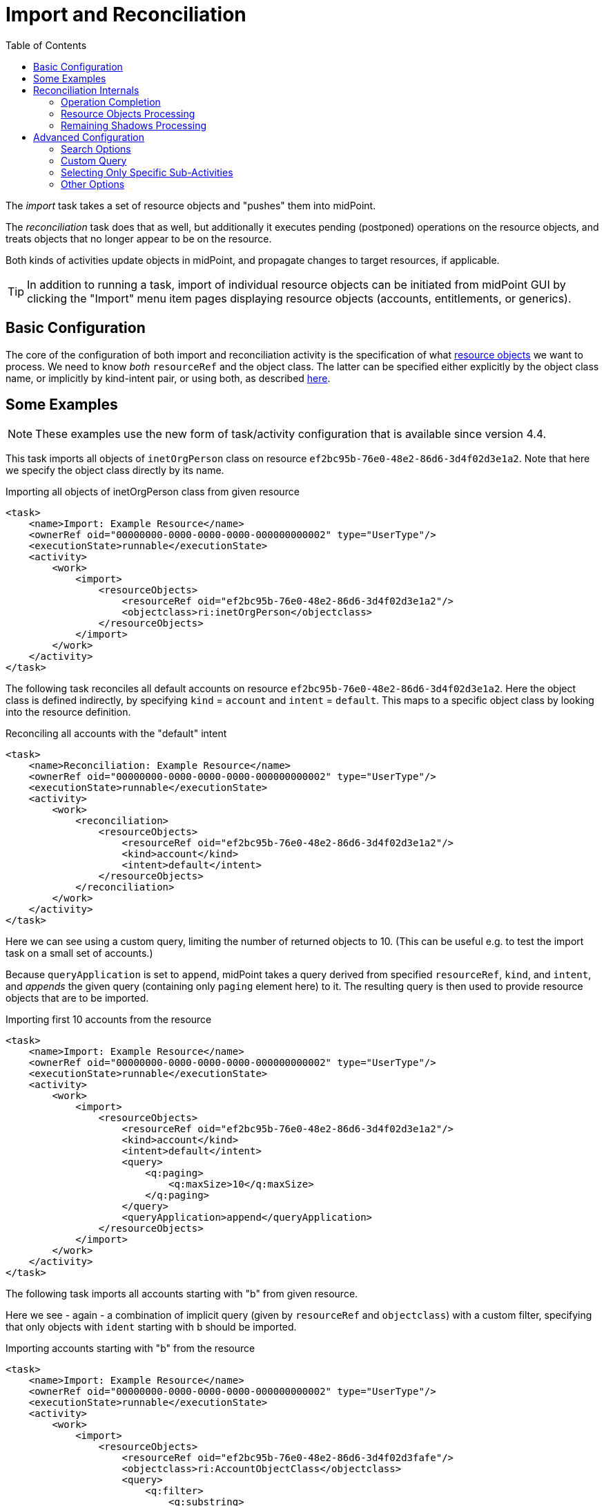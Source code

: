 = Import and Reconciliation
:toc:

The _import_ task takes a set of resource objects and "pushes" them into midPoint.

The _reconciliation_ task does that as well, but additionally it executes pending (postponed)
operations on the resource objects, and treats objects that no longer appear to be on the resource.

Both kinds of activities update objects in midPoint, and propagate changes to target resources,
if applicable.

[TIP]
====
In addition to running a task, import of individual resource objects can be initiated from midPoint GUI
by clicking the "Import" menu item pages displaying resource objects (accounts, entitlements, or generics).
====

== Basic Configuration

The core of the configuration of both import and reconciliation activity is the specification of what
xref:/midpoint/reference/v2/tasks/activities/resource-object-set-specification/[resource objects] we want to process. We need to know
_both_ `resourceRef` and the object class. The latter can be specified either explicitly by the
object class name, or implicitly by kind-intent pair, or using both, as described
xref:/midpoint/reference/v2/tasks/activities/resource-object-set-specification/[here].

== Some Examples

NOTE: These examples use the new form of task/activity configuration that is available since version 4.4.

This task imports all objects of `inetOrgPerson` class on resource `ef2bc95b-76e0-48e2-86d6-3d4f02d3e1a2`.
Note that here we specify the object class directly by its name.

.Importing all objects of inetOrgPerson class from given resource
[source,xml]
----
<task>
    <name>Import: Example Resource</name>
    <ownerRef oid="00000000-0000-0000-0000-000000000002" type="UserType"/>
    <executionState>runnable</executionState>
    <activity>
        <work>
            <import>
                <resourceObjects>
                    <resourceRef oid="ef2bc95b-76e0-48e2-86d6-3d4f02d3e1a2"/>
                    <objectclass>ri:inetOrgPerson</objectclass>
                </resourceObjects>
            </import>
        </work>
    </activity>
</task>
----

The following task reconciles all default accounts on resource `ef2bc95b-76e0-48e2-86d6-3d4f02d3e1a2`.
Here the object class is defined indirectly, by specifying `kind` = `account` and `intent` = `default`.
This maps to a specific object class by looking into the resource definition.

.Reconciling all accounts with the "default" intent
[source,xml]
----
<task>
    <name>Reconciliation: Example Resource</name>
    <ownerRef oid="00000000-0000-0000-0000-000000000002" type="UserType"/>
    <executionState>runnable</executionState>
    <activity>
        <work>
            <reconciliation>
                <resourceObjects>
                    <resourceRef oid="ef2bc95b-76e0-48e2-86d6-3d4f02d3e1a2"/>
                    <kind>account</kind>
                    <intent>default</intent>
                </resourceObjects>
            </reconciliation>
        </work>
    </activity>
</task>
----

Here we can see using a custom query, limiting the number of returned objects to 10.
(This can be useful e.g. to test the import task on a small set of accounts.)

Because `queryApplication` is set to `append`, midPoint takes a query derived from specified `resourceRef`, `kind`, and
`intent`, and _appends_ the given query (containing only `paging` element here) to it. The resulting query is then used
to provide resource objects that are to be imported.

.Importing first 10 accounts from the resource
[source,xml]
----
<task>
    <name>Import: Example Resource</name>
    <ownerRef oid="00000000-0000-0000-0000-000000000002" type="UserType"/>
    <executionState>runnable</executionState>
    <activity>
        <work>
            <import>
                <resourceObjects>
                    <resourceRef oid="ef2bc95b-76e0-48e2-86d6-3d4f02d3e1a2"/>
                    <kind>account</kind>
                    <intent>default</intent>
                    <query>
                        <q:paging>
                            <q:maxSize>10</q:maxSize>
                        </q:paging>
                    </query>
                    <queryApplication>append</queryApplication>
                </resourceObjects>
            </import>
        </work>
    </activity>
</task>
----

The following task imports all accounts starting with "b" from given resource.

Here we see - again - a combination of implicit query (given by `resourceRef` and `objectclass`) with a custom filter,
specifying that only objects with `ident` starting with `b` should be imported.

.Importing accounts starting with "b" from the resource
[source,xml]
----
<task>
    <name>Import: Example Resource</name>
    <ownerRef oid="00000000-0000-0000-0000-000000000002" type="UserType"/>
    <executionState>runnable</executionState>
    <activity>
        <work>
            <import>
                <resourceObjects>
                    <resourceRef oid="ef2bc95b-76e0-48e2-86d6-3d4f02d3fafe"/>
                    <objectclass>ri:AccountObjectClass</objectclass>
                    <query>
                        <q:filter>
                            <q:substring>
                                <q:path>attributes/ident</q:path>
                                <q:value>b</q:value>
                                <q:anchorStart>true</q:anchorStart>
                            </q:substring>
                        </q:filter>
                    </query>
                    <queryApplication>append</queryApplication>
                </resourceObjects>
            </import>
        </work>
    </activity>
</task>
----

== Reconciliation Internals

While the import is quite a simple activity, reconciliation consists of three distinct sub-activities:

[%header]
[%autowidth]
|===
| Identifier | Description
| `operationCompletion` | The eligible pending operations for the given resource are executed.
| `resourceObjects` | Specified set of resource objects is "imported" to midPoint.
| `remainingShadows` | Shadows that were not synchronized in the previous activity are checked.
|===

Now let us describe each of these activities in detail.

=== Operation Completion

Here midPoint scans for shadows on the resource that have any pending operations and tries to finish them.
The operations are executed even if their retry time has not come yet.footnote:[As far as implementation
is concerned, the operation invoked on the shadows found is `provisioning.refreshShadow` with the option
of `forceRetry`.]

[NOTE]
====
Specification of object class, kind, intent, or custom query is ignored. Only `resourceRef` is taken
into account. This behavior may change in the future.
====

=== Resource Objects Processing

Here midPoint issues a search operation against the resource, taking into account specified `objectclass`, `kind`, `intent`,
and `query`. All returned resource objects are processed - in a way very similar to the Import activity.
The differences are:

1. `#reconciliation` channel value is used instead of the `#import` one,
2. internal changes (deltas) used are different: "add" for import, no delta for reconciliation.footnote:[The real effects
of this difference are not clear yet. During import, all the accounts seem to be "just created" (regardless of reality).
During reconciliation, all the accounts seem to be "already existing" (again, regardless of reality). So what really matters
(in both kinds of tasks) is if the corresponding focal objects exist in the repository or not. At least for now.]

=== Remaining Shadows Processing

The previous activity has processed all _existing_ resource objects. This activity deals with objects that existed
before, but do not exist on the resource now.

A special query is issued against all _shadows_ (i.e. against the repository), looking for the ones fulfilling
the following conditions:

1. `resourceRef` and `objectclass` match the values derived from the `resourceObjects` part of the work definition,footnote:[In fact,
kind and intent are checked as well. However, in 4.4 they are not checked during query execution, but right before processing a shadow.
If they do not match, the shadow processing is skipped, so such shadows are visible in activity item processing statistics.]
2. the shadow's last synchronization timestamp (usually `fullSynchronizationTimestamp`) is either null or is older than
the moment when resource objects processing activity has started.

The returned shadows are then checked if they still do exist on the resource. If a shadow is found to be missing,
midPoint invokes the reaction defined for the "deleted" xref:/midpoint/reference/v2/synchronization/situations/[situation],
e.g. disabling, unlinking, or even deleting the focus object.

[NOTE]
====
The following items are currently ignored when looking for not-synchronized shadows:

1. search options,
2. custom query.

So, if a custom query is used, then one must be prepared that this activity will check all objects of given kind/intent/class.
This usually causes no problems, but may mean e.g. longer processing if the set of objects described by the query is significantly
smaller than the unconstrained set.
====

== Advanced Configuration

=== Search Options

It is possible to specify _options_ to be used when searching for resource objects - for both import and reconciliation.
These options can specify e.g. that "no fetch" mode has to be used, or that specific (extra) attributes should be retrieved.
However, there is little practical use of this feature today. In particular, "no fetch" mode has virtually no use here.
Moreover, the application of options during individual reconciliation sub-activities is problematic, because each sub-activity
looks for a different set of objects on a different source (resource or repository).

Overall, we suggest not setting search options for import and reconciliation activities.

=== Custom Query

It is possible to customize the default query generated by `resourceRef`, `kind`, `intent`, and `objectclass` settings.

In theory, it is possible to replace the whole query generated
by custom query. This is driven by setting `queryApplicationMode` to `replace`. However, more practical is to
limit ourselves to just adding clauses to it by using `queryApplicationMode` of `append`.

For import, the interpretation of such a custom query is straightforward.

However, for reconciliation, the query is currently ignored in the first and third sub-activities.
And even if it was not, it's not possible to use attribute filtering there, because the query
is executed against the repository in these cases, not against the resource. (So e.g. attributes - besides
identifiers - cannot be used for filtering.)

Therefore, it is advised to avoid using custom query specification in reconciliation tasks.

=== Selecting Only Specific Sub-Activities

It is possible to run the reconciliation e.g. without the `operationCompletion` activity, or vice versa, with _only_ that
one activity. To achieve that, we can use so-called _activity tailoring_. Some examples:

.Reconciliation without operation completion
[source,xml]
----
<task xmlns="http://midpoint.evolveum.com/xml/ns/public/common/common-3"
      xmlns:ri="http://midpoint.evolveum.com/xml/ns/public/resource/instance-3">
    <name>Reconciliation without operation completion</name>
    <ownerRef oid="00000000-0000-0000-0000-000000000002" type="UserType"/>
    <executionState>runnable</executionState>
    <activity>
        <work>
            <reconciliation>
                <resourceObjects>
                    <resourceRef oid="ef2bc95b-76e0-48e2-86d6-3d4f02d3fafe"/>
                    <objectclass>ri:AccountObjectClass</objectclass>
                </resourceObjects>
            </reconciliation>
        </work>
        <tailoring>
            <change>
                <reference>operationCompletion</reference>
                <controlFlow>
                    <processingOption>skip</processingOption>
                </controlFlow>
            </change>
        </tailoring>
    </activity>
</task>
----

.Reconciliation with operation completion only
[source,xml]
----
<task xmlns="http://midpoint.evolveum.com/xml/ns/public/common/common-3"
      xmlns:ri="http://midpoint.evolveum.com/xml/ns/public/resource/instance-3">
    <name>Reconciliation with operation completion only</name>
    <ownerRef oid="00000000-0000-0000-0000-000000000002" type="UserType"/>
    <executionState>runnable</executionState>
    <activity>
        <work>
            <reconciliation>
                <resourceObjects>
                    <resourceRef oid="ef2bc95b-76e0-48e2-86d6-3d4f02d3fafe"/>
                    <objectclass>ri:AccountObjectClass</objectclass>
                </resourceObjects>
            </reconciliation>
        </work>
        <tailoring>
            <change>
                <reference>resourceObjects</reference>
                <reference>remainingShadows</reference>
                <controlFlow>
                    <processingOption>skip</processingOption>
                </controlFlow>
            </change>
        </tailoring>
    </activity>
</task>
----

=== Other Options

TODO:

* preview and dry run mode,
* thresholds,
* distributed (parallel) processing.
